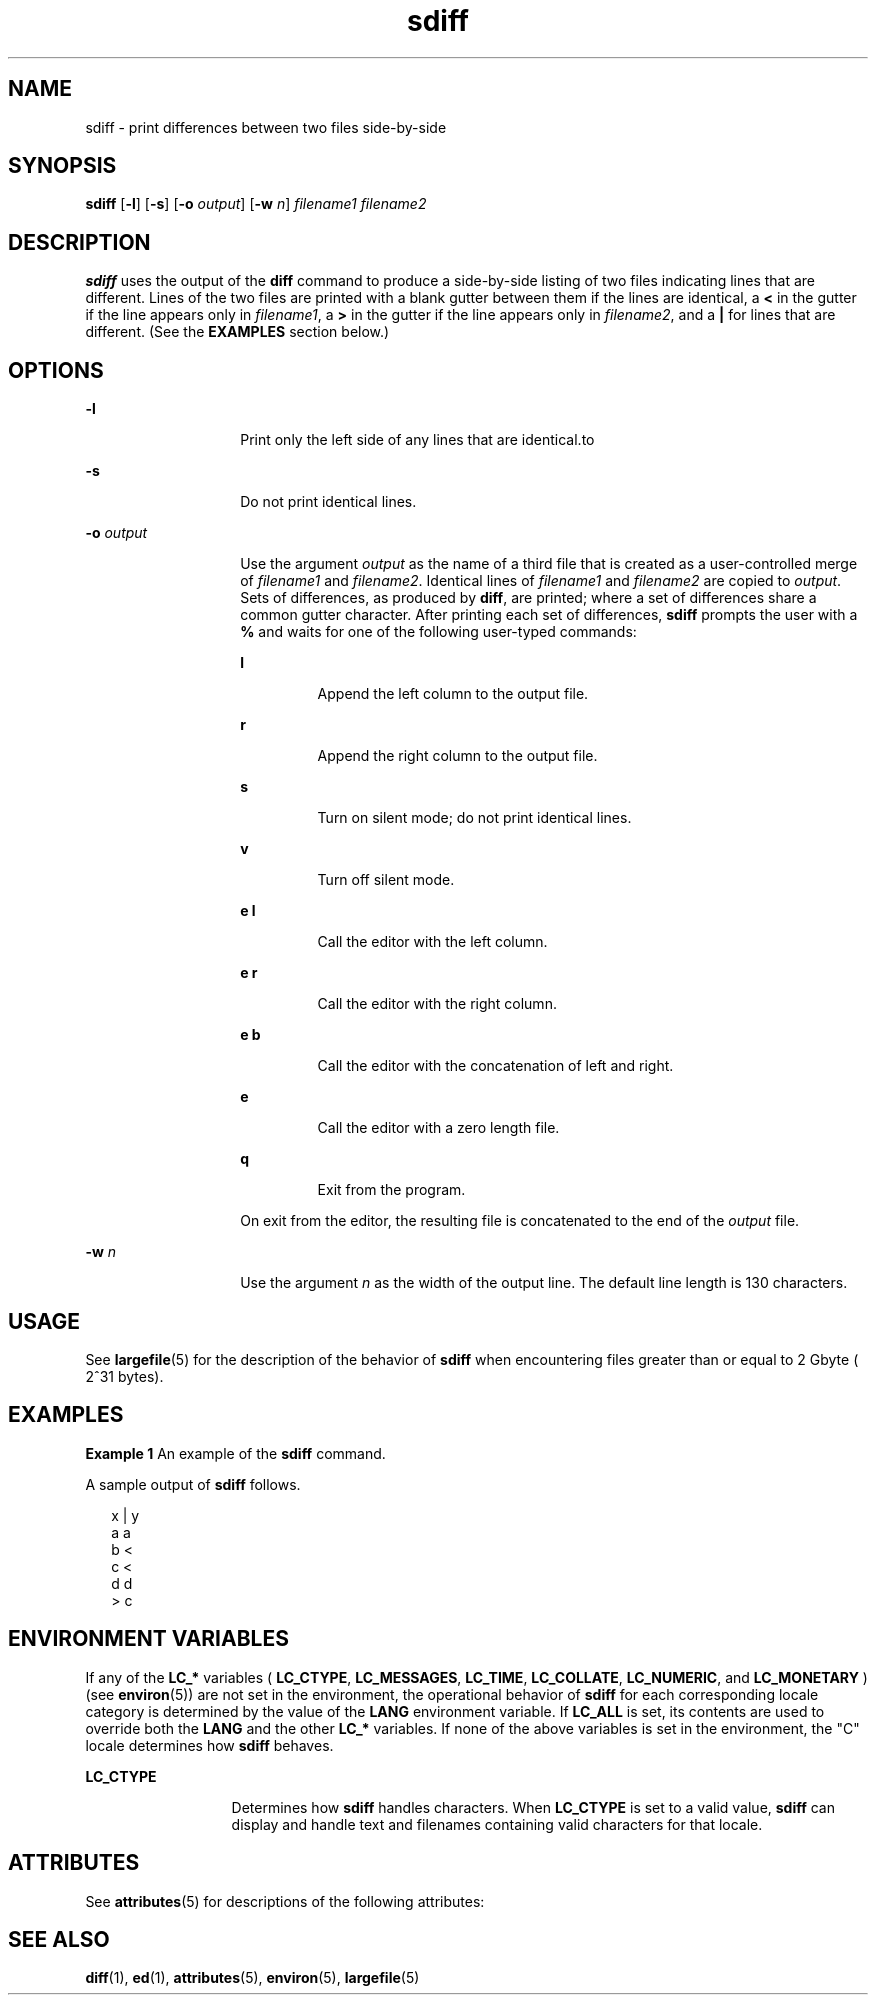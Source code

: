 '\" te
.\" Copyright 1989 AT&T  Copyright (c) 1996, Sun Microsystems, Inc.  All Rights Reserved
.\" CDDL HEADER START
.\"
.\" The contents of this file are subject to the terms of the
.\" Common Development and Distribution License (the "License").
.\" You may not use this file except in compliance with the License.
.\"
.\" You can obtain a copy of the license at usr/src/OPENSOLARIS.LICENSE
.\" or http://www.opensolaris.org/os/licensing.
.\" See the License for the specific language governing permissions
.\" and limitations under the License.
.\"
.\" When distributing Covered Code, include this CDDL HEADER in each
.\" file and include the License file at usr/src/OPENSOLARIS.LICENSE.
.\" If applicable, add the following below this CDDL HEADER, with the
.\" fields enclosed by brackets "[]" replaced with your own identifying
.\" information: Portions Copyright [yyyy] [name of copyright owner]
.\"
.\" CDDL HEADER END
.TH sdiff 1 "20 Dec 1996" "SunOS 5.11" "User Commands"
.SH NAME
sdiff \- print differences between two files side-by-side
.SH SYNOPSIS
.LP
.nf
\fBsdiff\fR [\fB-l\fR] [\fB-s\fR] [\fB-o\fR \fIoutput\fR] [\fB-w\fR \fIn\fR] \fIfilename1\fR \fIfilename2\fR
.fi

.SH DESCRIPTION
.sp
.LP
\fBsdiff\fR uses the output of the \fBdiff\fR command to produce a
side-by-side listing of two files indicating lines that are different. Lines
of the two files are printed with a blank gutter between them if the lines
are identical, a
.B <
in the gutter if the line appears only in
\fIfilename1\fR, a \fB>\fR in the gutter if the line appears only in
\fIfilename2\fR, and a \fB|\fR for lines that are different. (See the
\fBEXAMPLES\fR section below.)
.SH OPTIONS
.sp
.ne 2
.mk
.na
.B -l
.ad
.RS 14n
.rt
Print only the left side of any lines that are identical.to
.RE

.sp
.ne 2
.mk
.na
.B -s
.ad
.RS 14n
.rt
Do not print identical lines.
.RE

.sp
.ne 2
.mk
.na
.BI -o " output"
.ad
.RS 14n
.rt
Use the argument
.I output
as the name of a third file that is created
as a user-controlled merge of \fIfilename1\fR and
.IR filename2 .
Identical
lines of \fIfilename1\fR and \fIfilename2\fR are copied to
.IR output .
Sets of differences, as produced by
.BR diff ,
are printed; where a set of
differences share a common gutter character. After printing each set of
differences, \fBsdiff\fR prompts the user with a \fB%\fR and waits for one
of the following user-typed commands:
.sp
.ne 2
.mk
.na
.B l
.ad
.RS 7n
.rt
Append the left column to the output file.
.RE

.sp
.ne 2
.mk
.na
.B r
.ad
.RS 7n
.rt
Append the right column to the output file.
.RE

.sp
.ne 2
.mk
.na
.B s
.ad
.RS 7n
.rt
Turn on silent mode; do not print identical lines.
.RE

.sp
.ne 2
.mk
.na
.B v
.ad
.RS 7n
.rt
Turn off silent mode.
.RE

.sp
.ne 2
.mk
.na
.B e l
.ad
.RS 7n
.rt
Call the editor with the left column.
.RE

.sp
.ne 2
.mk
.na
.B e r
.ad
.RS 7n
.rt
Call the editor with the right column.
.RE

.sp
.ne 2
.mk
.na
.B e b
.ad
.RS 7n
.rt
Call the editor with the concatenation of left and right.
.RE

.sp
.ne 2
.mk
.na
.B e
.ad
.RS 7n
.rt
Call the editor with a zero length file.
.RE

.sp
.ne 2
.mk
.na
.B q
.ad
.RS 7n
.rt
Exit from the program.
.RE

On exit from the editor, the resulting file is concatenated to the end of
the
.I output
file.
.RE

.sp
.ne 2
.mk
.na
.BI -w " n"
.ad
.RS 14n
.rt
Use the argument
.I n
as the width of the output line. The default line
length is 130 characters.
.RE

.SH USAGE
.sp
.LP
See
.BR largefile (5)
for the description of the behavior of \fBsdiff\fR
when encountering files greater than or equal to 2 Gbyte ( 2^31 bytes).
.SH EXAMPLES
.LP
\fBExample 1\fR An example of the \fBsdiff\fR command.
.sp
.LP
A sample output of \fBsdiff\fR follows.

.sp
.in +2
.nf
x   |   y
a       a
b   <
c   <
d       d
    >   c
.fi
.in -2
.sp

.SH ENVIRONMENT VARIABLES
.sp
.LP
If any of the
.B LC_*
variables (
.BR LC_CTYPE ,
.BR LC_MESSAGES ,
.BR LC_TIME ,
.BR LC_COLLATE ,
.BR LC_NUMERIC ,
and
.B LC_MONETARY
)
(see
.BR environ (5))
are not set in the environment, the operational
behavior of \fBsdiff\fR for each corresponding locale category is determined
by the value of the
.B LANG
environment variable.  If
.B LC_ALL
is
set, its contents are used to override both the
.B LANG
and the other
\fBLC_*\fR variables.  If none of the above variables is set in the
environment, the "C" locale determines how \fBsdiff\fR behaves.
.sp
.ne 2
.mk
.na
.B LC_CTYPE
.ad
.RS 13n
.rt
Determines how \fBsdiff\fR handles characters. When
.B LC_CTYPE
is set
to a valid value, \fBsdiff\fR can display and handle text and filenames
containing valid characters for that locale.
.RE

.SH ATTRIBUTES
.sp
.LP
See
.BR attributes (5)
for descriptions of the following attributes:
.sp

.sp
.TS
tab() box;
lw(2.75i) lw(2.75i)
lw(2.75i) lw(2.75i)
.
\fBATTRIBUTE TYPE\fR\fBATTRIBUTE VALUE\fR
AvailabilitySUNWesu
CSIEnabled
.TE

.SH SEE ALSO
.sp
.LP
.BR diff (1),
.BR ed (1),
.BR attributes (5),
.BR environ (5),
.BR largefile (5)
